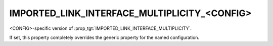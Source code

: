 IMPORTED_LINK_INTERFACE_MULTIPLICITY_<CONFIG>
---------------------------------------------

<CONFIG>-specific version of :prop_tgt:`IMPORTED_LINK_INTERFACE_MULTIPLICITY`.

If set, this property completely overrides the generic property for
the named configuration.
